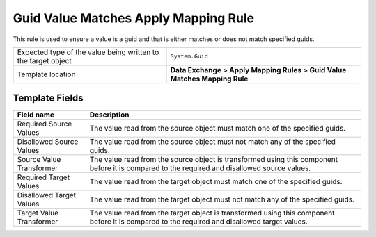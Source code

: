 Guid Value Matches Apply Mapping Rule
===================================================
This rule is used to ensure a value is a guid and 
that is either matches or does not match specified
guids.

.. |value-type-label| replace:: Expected type of the value being written to the target object
.. |value-type| replace:: ``System.Guid``
.. |template-location| replace:: **Data Exchange > Apply Mapping Rules > Guid Value Matches Mapping Rule**

+---------------------------+---------------------------------------------------------------------+
| |value-type-label|        | |value-type|                                                        |
+---------------------------+---------------------------------------------------------------------+
| Template location         | |template-location|                                                 |
+---------------------------+---------------------------------------------------------------------+

Template Fields
---------------------------------------------------

.. |req-source| replace:: The value read from the source object must match one of the specified guids.
.. |no-source| replace:: The value read from the source object must not match any of the specified guids.
.. |source-transformer| replace:: The value read from the source object is transformed using this component before it is compared to the required and disallowed source values.
.. |req-target| replace:: The value read from the target object must match one of the specified guids.
.. |no-target| replace:: The value read from the target object must not match any of the specified guids.
.. |target-transformer| replace:: The value read from the target object is transformed using this component before it is compared to the required and disallowed target values.

+---------------------------+---------------------------------------------------------------------+
| Field name                | Description                                                         |
+===========================+=====================================================================+
| Required Source Values    | |req-source|                                                        |
+---------------------------+---------------------------------------------------------------------+
| Disallowed Source Values  | |no-source|                                                         |
+---------------------------+---------------------------------------------------------------------+
| Source Value Transformer  | |source-transformer|                                                |
+---------------------------+---------------------------------------------------------------------+
| Required Target Values    | |req-target|                                                        |
+---------------------------+---------------------------------------------------------------------+
| Disallowed Target Values  | |no-target|                                                         |
+---------------------------+---------------------------------------------------------------------+
| Target Value Transformer  | |target-transformer|                                                |
+---------------------------+---------------------------------------------------------------------+
